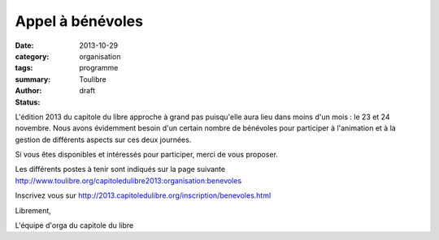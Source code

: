 ===========================
Appel à bénévoles
===========================

:date: 2013-10-29
:category: organisation
:tags: programme
:summary: 
:author: Toulibre
:status: draft

L'édition 2013 du capitole du libre approche à grand pas puisqu'elle aura lieu dans moins d'un mois : le 23 et 24 novembre. Nous avons évidemment besoin d'un certain nombre de bénévoles pour participer à l'animation et à la gestion de différents aspects sur ces deux journées.

Si vous êtes disponibles et intéressés pour participer, merci de vous proposer.

Les différents postes à tenir sont indiqués sur la page suivante
http://www.toulibre.org/capitoledulibre2013:organisation:benevoles

Inscrivez vous sur http://2013.capitoledulibre.org/inscription/benevoles.html

Librement,

L'équipe d'orga du capitole du libre 


.. _`programme du Capitole du Libre`: /programme.html
.. _toulibre: http://toulibre.org
.. _`Tetaneutral.net`: http://tetaneutral.net/

.. _`Grand public`: /programme/conferences-grand-public.html
.. _`Internet Libre`: /programme/conferences-internet-libre.html
.. _`Techniques`: /programme/conferences-techniques.html
.. _`Multimédia / Bureautique`: /programme/conferences-multimedia-bureautique.html
.. _`ateliers`: /programme/ateliers.html
.. _`impression 3d Open Hardware`: /blog/2013/10-21-capitole-du-libre-2013-imprimante-3d-toulouse.html

.. _`Akademy-fr`: /akademy-fr.html
.. _`Lua workshop`: http://www.lua.org/wshop13.html
.. _`conférence FranceJS`: http://francejs.org/conf2013.html
.. _`Ubuntu Party`: http://ubuntu-party.org/

.. _`So Libre`: http://www.solibre.fr/fr/index.html
.. _`Conseil National du Logiciel Libre`: http://www.cnll.fr/
.. _`Rencontres Régionales du Logiciel Libre`: http://www.solibre.fr/fr/les-rencontres-regionales-du-logiciel-libre.html
.. _`Terms and conditions may apply`: http://tacma.net/
